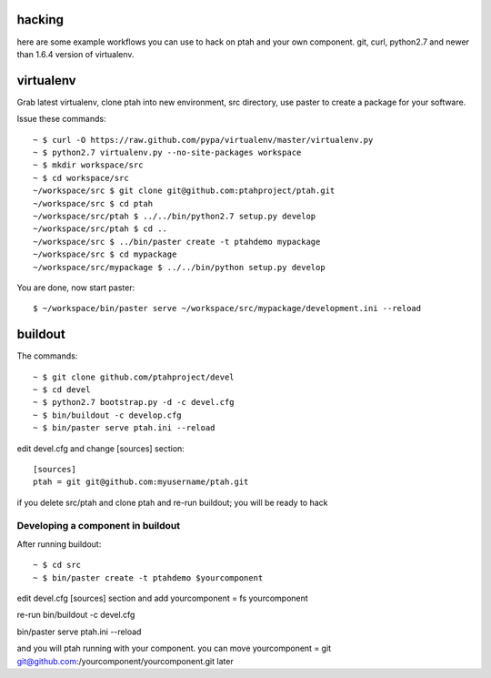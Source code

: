 hacking
=======

here are some example workflows you can use to hack on ptah and your own 
component.  git, curl, python2.7 and newer than 1.6.4 version of virtualenv.

virtualenv
==========

Grab latest virtualenv, clone ptah into new environment, src directory, use
paster to create a package for your software.

Issue these commands::

 ~ $ curl -O https://raw.github.com/pypa/virtualenv/master/virtualenv.py
 ~ $ python2.7 virtualenv.py --no-site-packages workspace
 ~ $ mkdir workspace/src
 ~ $ cd workspace/src
 ~/workspace/src $ git clone git@github.com:ptahproject/ptah.git
 ~/workspace/src $ cd ptah
 ~/workspace/src/ptah $ ../../bin/python2.7 setup.py develop
 ~/workspace/src/ptah $ cd ..
 ~/workspace/src $ ../bin/paster create -t ptahdemo mypackage
 ~/workspace/src $ cd mypackage
 ~/workspace/src/mypackage $ ../../bin/python setup.py develop

You are done, now start paster::

 $ ~/workspace/bin/paster serve ~/workspace/src/mypackage/development.ini --reload

buildout
========

The commands::

  ~ $ git clone github.com/ptahproject/devel
  ~ $ cd devel
  ~ $ python2.7 bootstrap.py -d -c devel.cfg
  ~ $ bin/buildout -c develop.cfg
  ~ $ bin/paster serve ptah.ini --reload

edit devel.cfg and change [sources] section::

 [sources]
 ptah = git git@github.com:myusername/ptah.git

if you delete src/ptah and clone ptah and re-run buildout; you will
be ready to hack

Developing a component in buildout
----------------------------------

After running buildout::

  ~ $ cd src
  ~ $ bin/paster create -t ptahdemo $yourcomponent

edit devel.cfg [sources] section and add
yourcomponent = fs yourcomponent

re-run bin/buildout -c devel.cfg

bin/paster serve ptah.ini --reload

and you will ptah running with your component.
you can move yourcomponent = git git@github.com:/yourcomponent/yourcomponent.git later
